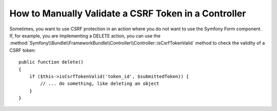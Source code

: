 .. index::
    single: Controller; Validating CSRF Tokens

How to Manually Validate a CSRF Token in a Controller
=====================================================

Sometimes, you want to use CSRF protection in an action where you do not
want to use the Symfony Form component. If, for example, you are implementing
a DELETE action, you can use the :method:`Symfony\\Bundle\\FrameworkBundle\\Controller\\Controller::isCsrfTokenValid`
method to check the validity of a CSRF token::

    public function delete()
    {
        if ($this->isCsrfTokenValid('token_id', $submittedToken)) {
            // ... do something, like deleting an object
        }
    }
